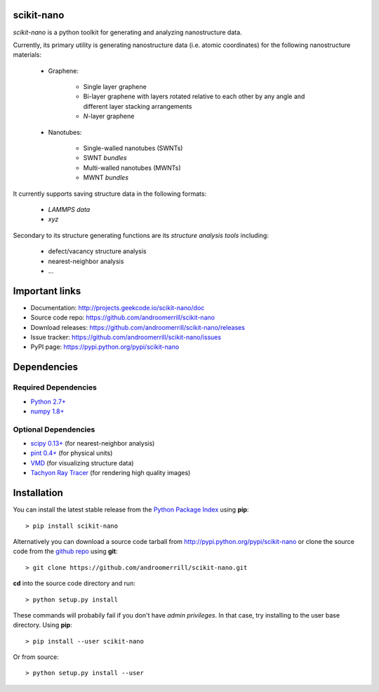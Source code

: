 
scikit-nano
===========

*scikit-nano* is a python toolkit for generating and analyzing
nanostructure data.

Currently, its primary utility is generating nanostructure data
(i.e. atomic coordinates) for the following nanostructure materials:

    * Graphene:

        * Single layer graphene
        * Bi-layer graphene with layers rotated relative to each other
          by any angle and different layer stacking arrangements
        * *N*-layer graphene

    * Nanotubes:

        * Single-walled nanotubes (SWNTs)
        * SWNT *bundles*
        * Multi-walled nanotubes (MWNTs)
        * MWNT *bundles*

It currently supports saving structure data in the following formats:

    * `LAMMPS data`
    * `xyz`

Secondary to its structure generating functions are its
*structure analysis tools* including:

    * defect/vacancy structure analysis
    * nearest-neighbor analysis
    * ...


Important links
===============

* Documentation: http://projects.geekcode.io/scikit-nano/doc
* Source code repo: https://github.com/androomerrill/scikit-nano
* Download releases: https://github.com/androomerrill/scikit-nano/releases
* Issue tracker: https://github.com/androomerrill/scikit-nano/issues
* PyPI page: https://pypi.python.org/pypi/scikit-nano

Dependencies
============

Required Dependencies
---------------------
* `Python 2.7+ <http://python.org/download/>`_
* `numpy 1.8+ <http://sourceforge.net/projects/numpy/files/NumPy/>`_

Optional Dependencies
---------------------
* `scipy 0.13+ <http://sourceforge.net/projects/scipy/files/scipy/>`_ (for
  nearest-neighbor analysis)
* `pint 0.4+ <https://pypi.python.org/pypi/Pint/>`_ (for physical units)
* `VMD <http://www.ks.uiuc.edu/Research/vmd/>`_ (for visualizing structure data)
* `Tachyon Ray Tracer <http://jedi.ks.uiuc.edu/~johns/raytracer/>`_ (for
  rendering high quality images)

Installation
=============

You can install the latest stable release from the
`Python Package Index <http://pypi.python.org/pypi/scikit-nano>`_
using **pip**::

    > pip install scikit-nano

Alternatively you can download a source code tarball from
http://pypi.python.org/pypi/scikit-nano or clone the source code
from the `github repo <http://github.com/androomerrill/scikit-nano>`_
using **git**::

    > git clone https://github.com/androomerrill/scikit-nano.git

**cd** into the source code directory and run::

    > python setup.py install

These commands will probabily fail if you don't have *admin privileges*.
In that case, try installing to the user base directory.
Using **pip**::

    > pip install --user scikit-nano

Or from source::

    > python setup.py install --user
